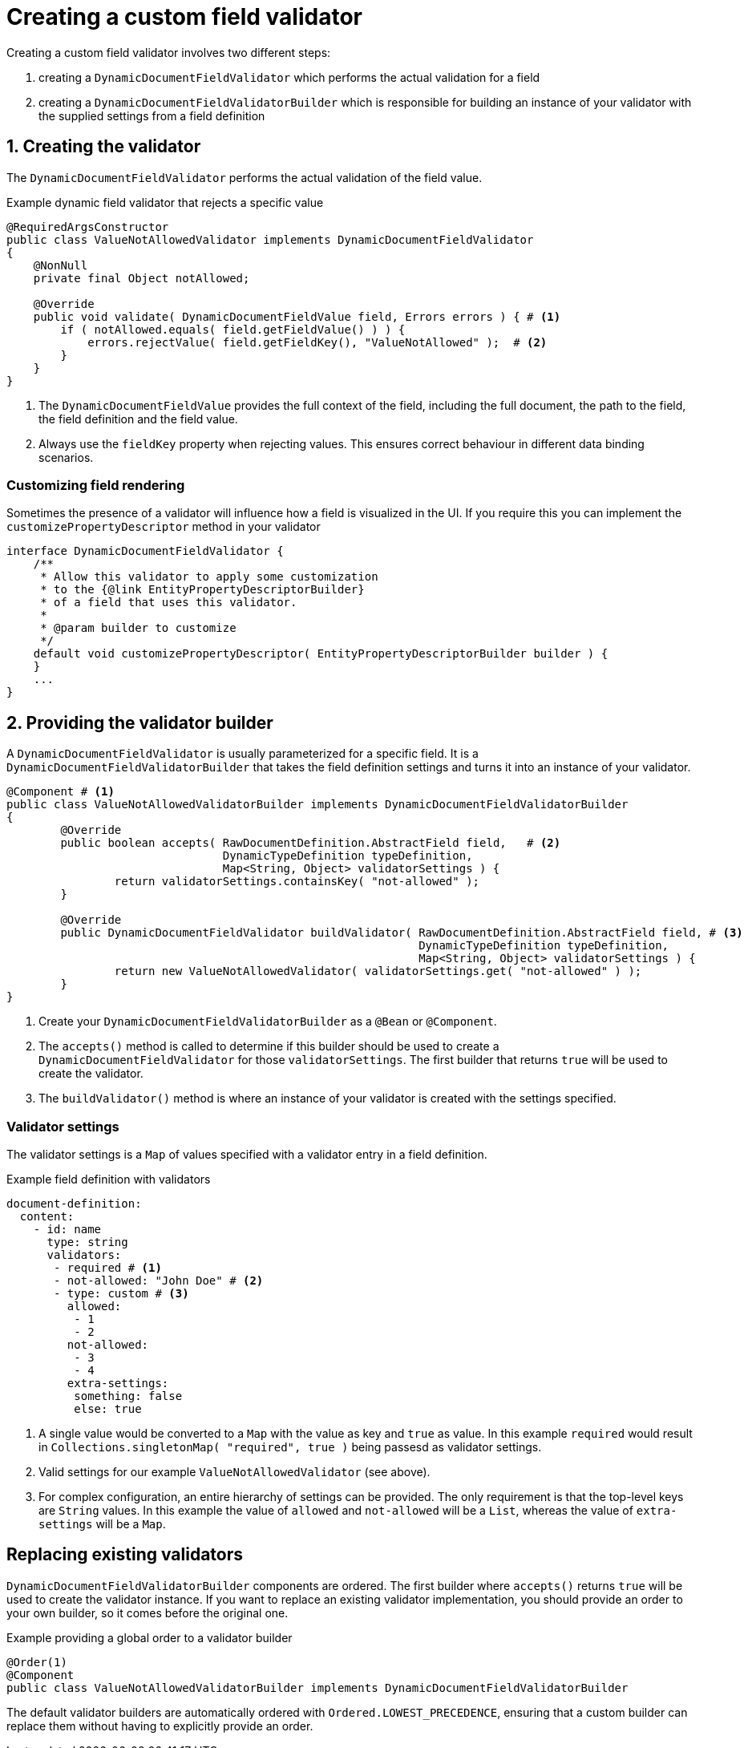 = Creating a custom field validator

Creating a custom field validator involves two different steps:

. creating a `DynamicDocumentFieldValidator` which performs the actual validation for a field
. creating a `DynamicDocumentFieldValidatorBuilder` which is responsible for building an instance of your validator with the supplied settings from a field definition

:numbered:
== Creating the validator

The `DynamicDocumentFieldValidator` performs the actual validation of the field value.

.Example dynamic field validator that rejects a specific value
[source,java]
----
@RequiredArgsConstructor
public class ValueNotAllowedValidator implements DynamicDocumentFieldValidator
{
    @NonNull
    private final Object notAllowed;

    @Override
    public void validate( DynamicDocumentFieldValue field, Errors errors ) { # <1>
        if ( notAllowed.equals( field.getFieldValue() ) ) {
            errors.rejectValue( field.getFieldKey(), "ValueNotAllowed" );  # <2>
        }
    }
}
----

<1> The `DynamicDocumentFieldValue` provides the full context of the field, including the full document, the path to the field, the field definition and the field value.
<2> Always use the `fieldKey` property when rejecting values.
This ensures correct behaviour in different data binding scenarios.

[discrete]
=== Customizing field rendering

Sometimes the presence of a validator will influence how a field is visualized in the UI.
If you require this you can implement the `customizePropertyDescriptor` method in your validator

[source,java]
----
interface DynamicDocumentFieldValidator {
    /**
     * Allow this validator to apply some customization
     * to the {@link EntityPropertyDescriptorBuilder}
     * of a field that uses this validator.
     *
     * @param builder to customize
     */
    default void customizePropertyDescriptor( EntityPropertyDescriptorBuilder builder ) {
    }
    ...
}
----

== Providing the validator builder

A `DynamicDocumentFieldValidator` is usually parameterized for a specific field.
It is a `DynamicDocumentFieldValidatorBuilder` that takes the field definition settings and turns it into an instance of your validator.

[source,java]
----
@Component # <1>
public class ValueNotAllowedValidatorBuilder implements DynamicDocumentFieldValidatorBuilder
{
	@Override
	public boolean accepts( RawDocumentDefinition.AbstractField field,   # <2>
                                DynamicTypeDefinition typeDefinition,
                                Map<String, Object> validatorSettings ) {
		return validatorSettings.containsKey( "not-allowed" );
	}

	@Override
	public DynamicDocumentFieldValidator buildValidator( RawDocumentDefinition.AbstractField field, # <3>
	                                                     DynamicTypeDefinition typeDefinition,
	                                                     Map<String, Object> validatorSettings ) {
		return new ValueNotAllowedValidator( validatorSettings.get( "not-allowed" ) );
	}
}
----

<1> Create your `DynamicDocumentFieldValidatorBuilder` as a `@Bean` or `@Component`.
<2> The `accepts()` method is called to determine if this builder should be used to create a `DynamicDocumentFieldValidator` for those `validatorSettings`.
The first builder that returns `true` will be used to create the validator.
<3> The `buildValidator()` method is where an instance of your validator is created with the settings specified.

[discrete]
=== Validator settings

The validator settings is a `Map` of values specified with a validator entry in a field definition.

.Example field definition with validators
[source,yaml]
----
document-definition:
  content:
    - id: name
      type: string
      validators:
       - required # <1>
       - not-allowed: "John Doe" # <2>
       - type: custom # <3>
         allowed:
          - 1
          - 2
         not-allowed:
          - 3
          - 4
         extra-settings:
          something: false
          else: true
----

<1> A single value would be converted to a `Map` with the value as key and `true` as value.
In this example `required` would result in `Collections.singletonMap( "required", true )` being passesd as validator settings.
<2> Valid settings for our example `ValueNotAllowedValidator` (see above).
<3> For complex configuration, an entire hierarchy of settings can be provided.
The only requirement is that the top-level keys are `String` values.
In this example the value of `allowed` and `not-allowed` will be a `List`, whereas the value of `extra-settings` will be a `Map`.

[discrete]
== Replacing existing validators

`DynamicDocumentFieldValidatorBuilder` components are ordered.
The first builder where `accepts()` returns `true` will be used to create the validator instance.
If you want to replace an existing validator implementation, you should provide an order to your own builder, so it comes before the original one.

.Example providing a global order to a validator builder
[source,java]
----
@Order(1)
@Component
public class ValueNotAllowedValidatorBuilder implements DynamicDocumentFieldValidatorBuilder
----

The default validator builders are automatically ordered with `Ordered.LOWEST_PRECEDENCE`, ensuring that a custom builder can replace them without having to explicitly provide an order.



